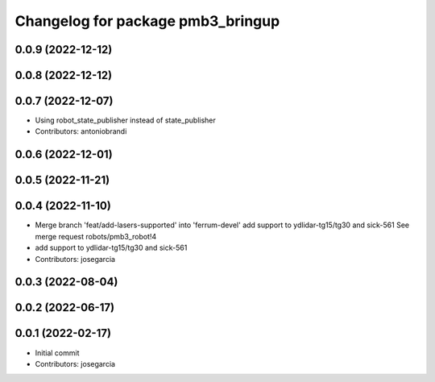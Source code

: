 ^^^^^^^^^^^^^^^^^^^^^^^^^^^^^^^^^^
Changelog for package pmb3_bringup
^^^^^^^^^^^^^^^^^^^^^^^^^^^^^^^^^^

0.0.9 (2022-12-12)
------------------

0.0.8 (2022-12-12)
------------------

0.0.7 (2022-12-07)
------------------
* Using robot_state_publisher instead of state_publisher
* Contributors: antoniobrandi

0.0.6 (2022-12-01)
------------------

0.0.5 (2022-11-21)
------------------

0.0.4 (2022-11-10)
------------------
* Merge branch 'feat/add-lasers-supported' into 'ferrum-devel'
  add support to ydlidar-tg15/tg30 and sick-561
  See merge request robots/pmb3_robot!4
* add support to ydlidar-tg15/tg30 and sick-561
* Contributors: josegarcia

0.0.3 (2022-08-04)
------------------

0.0.2 (2022-06-17)
------------------

0.0.1 (2022-02-17)
------------------
* Initial commit
* Contributors: josegarcia
